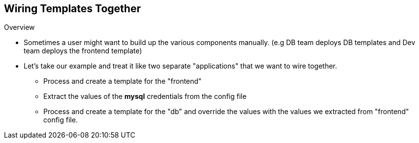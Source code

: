 == Wiring Templates Together
:noaudio:

.Overview

* Sometimes a user might want to build up the various components manually. (e.g
  DB team deploys DB templates and Dev team deploys the frontend template)
* Let's take our example and treat it like two separate "applications" that we
want to wire together.
- Process and create a template for the "frontend"
- Extract the values of the *mysql* credentials from the config file
- Process and create a template for the "db" and override the values with the
values we extracted from "frontend" config file.

ifdef::showScript[]

=== Transcript

Sometimes a user might want to build up the various components manually. for
example, the DB team deploys DB templates and Dev team deploys the frontend
template)

Let's take our example and treat it like two separate "applications" that we
want to wire together.
- Process and create a template for the "frontend"
- Extract the values of the *mysql* credentials from the config file
- Process and create a template for the "db" and override the values with the
values we extracted from "frontend" config file.
endif::showScript[]


